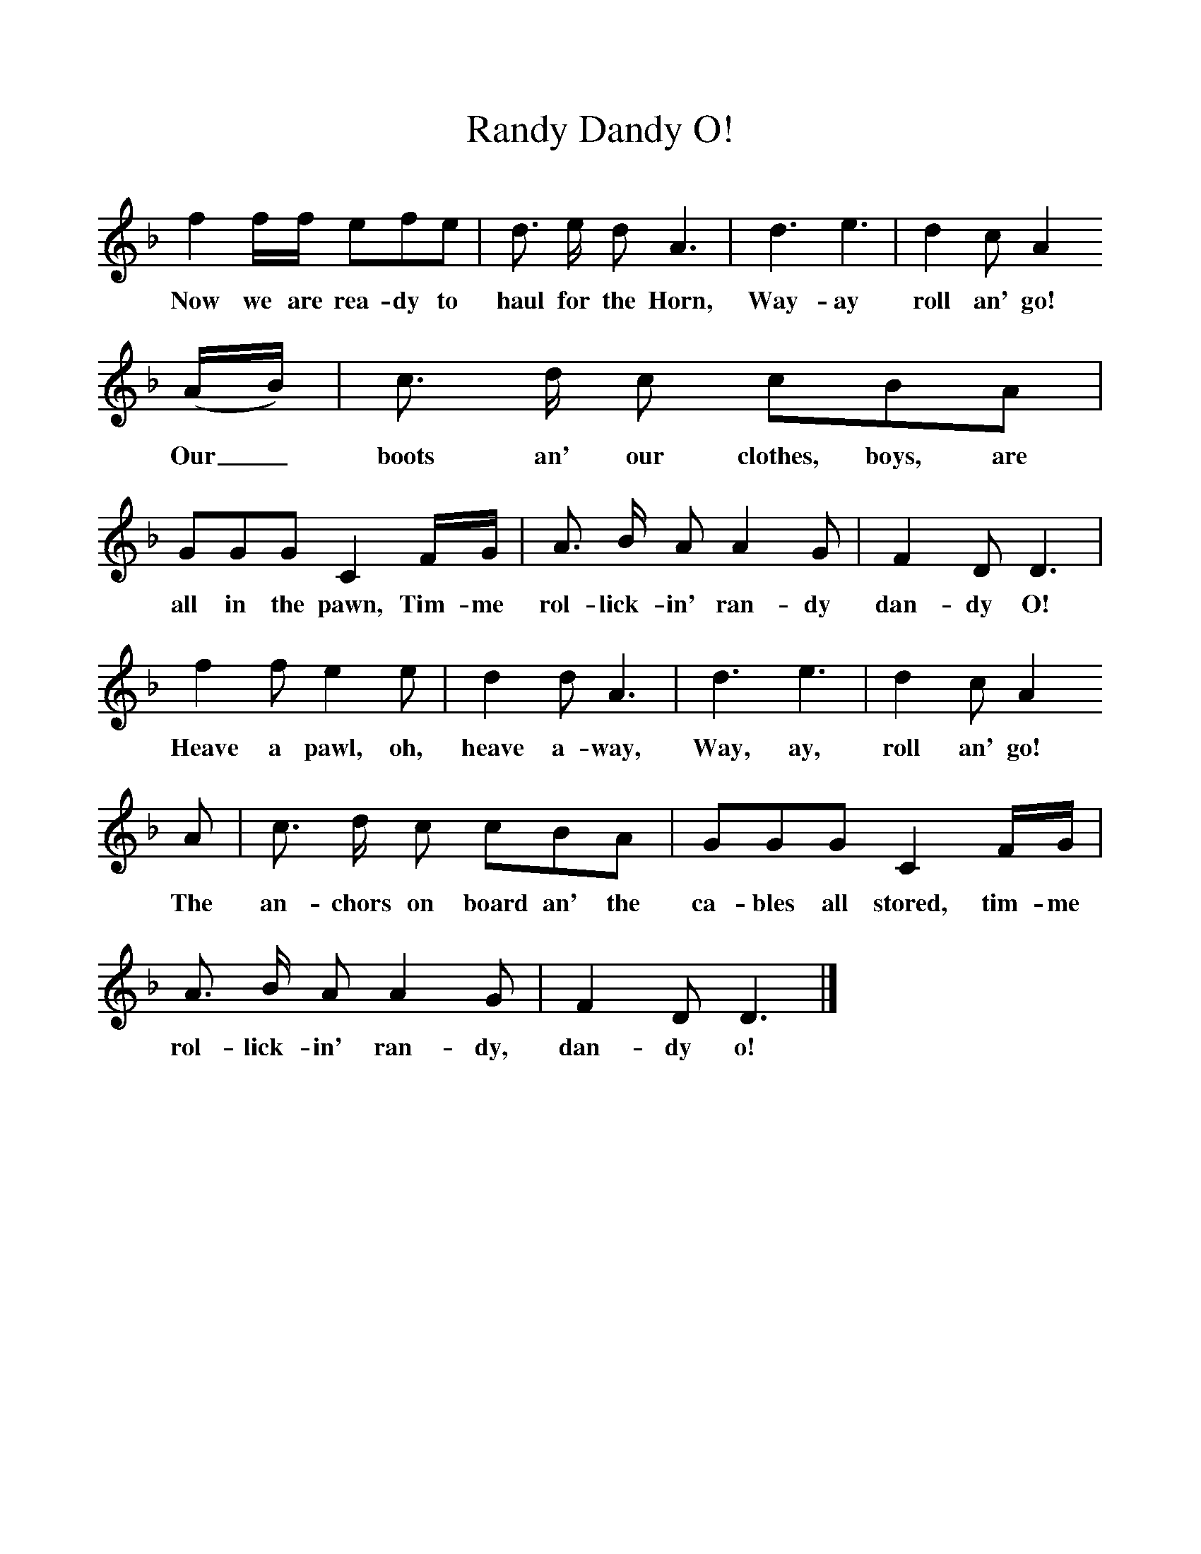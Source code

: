 %%scale 1
X:1     %Music
T:Randy Dandy O!
B:S Hugill, 1994, Shanties from the Seven Seas,Mystic Seaport Museum, Conn.
Z:Stan Hugill
F:http://www.folkinfo.org/songs
K:Dm
f2 f/f/ efe |d3/2 e/ d A3 |d3 e3 |d2 c A2 
w:Now we are rea-dy to haul for the Horn, Way-ay roll an' go! 
(A/B/) |c3/2 d/ c cBA |GGG C2 F/G/ |A3/2 B/ A A2 G |F2 D D3 |
w:Our_ boots an' our clothes, boys, are all in the pawn, Tim-me rol-lick-in' ran-dy dan-dy O! 
f2 f e2 e |d2 d A3 |d3 e3 |d2 c A2 
w:Heave a pawl, oh, heave a-way, Way, ay, roll an' go! 
A |c3/2 d/ c cBA |GGG C2 F/G/ |A3/2 B/ A A2 G |F2 D D3 |]
w:The an-chors on board an' the ca-bles all stored, tim-me rol-lick-in' ran-dy, dan-dy o! 